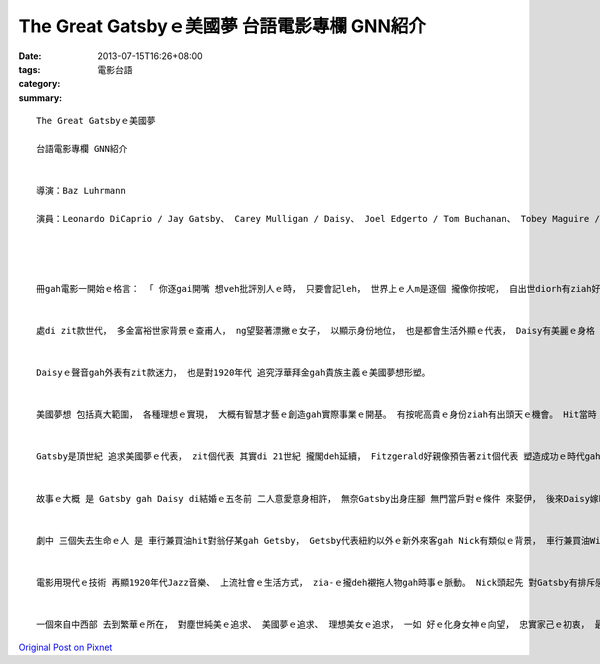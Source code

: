 The Great Gatsbyｅ美國夢 台語電影專欄 GNN紹介
#########################################################

:date: 2013-07-15T16:26+08:00
:tags: 
:category: 電影台語
:summary: 


:: 

  The Great Gatsbyｅ美國夢

  台語電影專欄 GNN紹介


  導演：Baz Luhrmann

  演員：Leonardo DiCaprio / Jay Gatsby、 Carey Mulligan / Daisy、 Joel Edgerto / Tom Buchanan、 Tobey Maguire / Nick Carraway、 Jason Clarke / George Wilson




  冊gah電影一開始ｅ格言： 「 你逐gai開嘴 想veh批評別人ｅ時， 只要會記leh， 世界上ｅ人m是逐個 攏像你按呢， 自出世diorh有ziah好ｅ條件 好kangｅ攏總有 」。 Zit句話 點出 美國人di二十世紀初期 進入強國經濟發達ｅ世代， 也點出 紐約股票市場ｅ繁華， 親像有ziah好ｅ戰場， 一堆金錢di hia， 只有憨人ziah無真正去動面前ｅ黃金。 這是社會ｅ風尚。


  處di zit款世代， 多金富裕世家背景ｅ查甫人， ng望娶著漂撇ｅ女子， 以顯示身份地位， 也是都會生活外顯ｅ代表， Daisy有美麗ｅ身格 加上 聲音天生如銀鈴hit款qen-de-de〔嗲聲嗲氣〕ｅ聲嗽， 尤其是做少女ｅ時ｅ純情優美， 定著迷倒真濟男性。 Gatsby是眾多典型少年人其中之一。


  Daisyｅ聲音gah外表有zit款迷力， 也是對1920年代 追究浮華拜金gah貴族主義ｅ美國夢想形塑。


  美國夢想 包括真大範圍， 各種理想ｅ實現， 大概有智慧才藝ｅ創造gah實際事業ｅ開基。 有按呢高貴ｅ身份ziah有出頭天ｅ機會。 Hit當時 東南西中部iau閣看望紐約ｅ方向球， 除了繁華ｅ都市， 其他發展中或未發展ｅ所在， m是待研磨ｅ樸玉diorh是保留ｅ處女地。 大都市是燈光酒醉ｅ交際所在 也是生理交易ｅ場所， 小庄腳是農業生產ｅ大地 是勞動務實ｅ代表 也是gah大自然博鬥ｅ艱苦象徵， 未開發ｅ所在又閣充滿神祕。 電影gah冊 雖然大部份顯示出好額人莊園gah酒會ｅ美感， 其實也強烈deh反映出Gatsby原始ｅhit份本質背景。


  Gatsby是頂世紀 追求美國夢ｅ代表， zit個代表 其實di 21世紀 攏閣deh延續， Fitzgerald好親像預告著zit個代表 塑造成功ｅ時代gah地點， 然後由一個第三者 ～Nick觀察出 追求物質成就ｅ同時， 一群人忽視道德良心ｅ要素， 提出腐敗人心ｅ空虛gah推卸責任ｅ罪惡。


  故事ｅ大概 是 Gatsby gah Daisy di結婚ｅ五冬前 二人意愛意身相許， 無奈Gatsby出身庄腳 無門當戶對ｅ條件 來娶伊， 後來Daisy嫁ho大戶人家出身ｅTom， Gatsby為veh保持gah追求心目中ｅDaisy，  五冬期間風風浪浪 總算成做一位大亨， hak一落大莊園 隔河gah Daisyｅ富戶人家豪宅對相， 想veh挽回過去ｅ一段情份gah心中ｅ理念。 Tom又閣是Wilson太太ｅ契兄， Wilson先生di知影牽手 有外口ｅ查甫人， 兩人吵吵鬧鬧， 又閣dor di  Gatsby、 Tom、Daisy三角關係 鬧gah氣putput失去理智ｅ暗時， Daisy開Gatsbyｅ驕車 經過Wilson店面ｅ路口， Wilson太太 也氣putput 衝出來， 二方面失覺察相撞， Wilson太太失去生命， Daisy逃走。 後來Tom使弄Wilson先生 去get掉Gatsby 了後， Wilson再自殺。 Tom gah Daisy cua查某囝 疏開溜走， 一段怨/冤情 悲劇收場。 Nick是第三者， 代誌前前後後 看gah清清楚楚， suah得著 憂鬱症。


  劇中 三個失去生命ｅ人 是 車行兼買油hit對翁仔某gah Getsby， Getsby代表紐約以外ｅ新外來客gah Nick有類似ｅ背景， 車行兼買油Wilson yin  hit對翁仔某是勞動者。 Daisy  gah  Tom二個人 是 既得利益者 攏足自私自利， 顛倒逍遙法外， 使得Nick對人心世事真怨嘆 親像kia di車油站ｅhit副廢棄ｅ眼科醫生 ｅ大鷹目睭， 監視著世間ｅ是非。


  電影用現代ｅ技術 再顯1920年代Jazz音樂、 上流社會ｅ生活方式， zia-ｅ攏deh襯拖人物gah時事ｅ脈動。 Nick頭起先 對Gatsby有排斥感 到了解伊接受伊， 最後ga Gatsby講：“yin逐個攏真au爛， 比ve著你”知影Gatsby具備純情ｅ心地gah勇氣， 也是講需要慧識， 顛倒會反省 親像Nick按呢ｅ人， 受著良心ｅ指責， 家己sua來 得著憂鬱症頭 需要治療， 治療ｅ方式 是 ga故事書寫落來。


  一個來自中西部 去到繁華ｅ所在， 對塵世純美ｅ追求、 美國夢ｅ追求、 理想美女ｅ追求， 一如 好ｅ化身女神ｅ向望， 忠實家己ｅ初衷， 最後用生命去攬抱生命， 也是Gatsby zit位golden-boy 處di美國黃金時代 熱情豐沛ｅ時代意義。




`Original Post on Pixnet <http://nanomi.pixnet.net/blog/post/39378353>`_